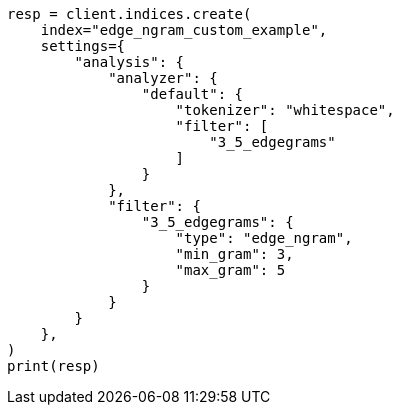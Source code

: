 // This file is autogenerated, DO NOT EDIT
// analysis/tokenfilters/edgengram-tokenfilter.asciidoc:199

[source, python]
----
resp = client.indices.create(
    index="edge_ngram_custom_example",
    settings={
        "analysis": {
            "analyzer": {
                "default": {
                    "tokenizer": "whitespace",
                    "filter": [
                        "3_5_edgegrams"
                    ]
                }
            },
            "filter": {
                "3_5_edgegrams": {
                    "type": "edge_ngram",
                    "min_gram": 3,
                    "max_gram": 5
                }
            }
        }
    },
)
print(resp)
----
